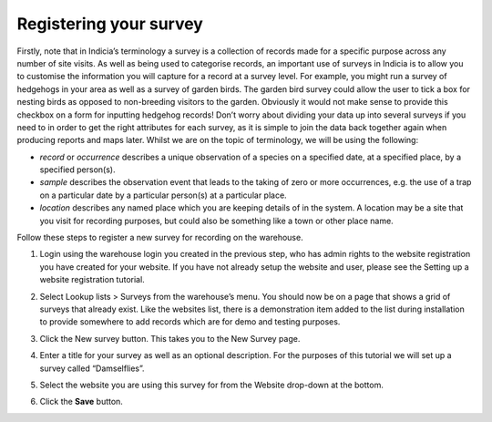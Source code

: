 Registering your survey
=======================

Firstly, note that in Indicia’s terminology a survey is a collection of records made for a
specific purpose across any number of site visits. As well as being used to categorise 
records, an important use of surveys in Indicia is to allow you to customise the 
information you will capture for a record at a survey level. For example, you might run a 
survey of hedgehogs in your area as well as a survey of garden birds. The garden bird 
survey could allow the user to tick a box for nesting birds as opposed to non-breeding 
visitors to the garden. Obviously it would not make sense to provide this checkbox on a 
form for inputting hedgehog records! Don’t worry about dividing your data up into several 
surveys if you need to in order to get the right attributes for each survey, as it is 
simple to join the data back together again when producing reports and maps later. Whilst 
we are on the topic of terminology, we will be using the following:

* *record* or *occurrence* describes a unique observation of a species on a specified
  date, at a specified place, by a specified person(s).

* *sample* describes the observation event that leads to the taking of zero or more
  occurrences, e.g. the use of a trap on a particular date by a particular person(s) at a
  particular place.

* *location* describes any named place which you are keeping details of in the system. A
  location may be a site that you visit for recording purposes, but could also be
  something like a town or other place name.

Follow these steps to register a new survey for recording on the warehouse.

#. Login using the warehouse login you created in the previous step, who has admin rights 
   to the website registration you have created for your website. If you have not already 
   setup the website and user, please see the Setting up a website registration tutorial.
#. Select Lookup lists > Surveys from the warehouse’s menu. You should now be on a page 
   that shows a grid of surveys that already exist. Like the websites list, there is a 
   demonstration item added to the list during installation to provide somewhere to add 
   records which are for demo and testing purposes.
#. Click the New survey button. This takes you to the New Survey page.
#. Enter a title for your survey as well as an optional description. For the purposes of 
   this tutorial we will set up a survey called “Damselflies”.
#. Select the website you are using this survey for from the Website drop-down at the 
   bottom.
   
   .. image:: ../../images/screenshots/warehouse/new_survey.png
     :width: 700px
     :alt: The create new survey page.
     
#. Click the **Save** button.
